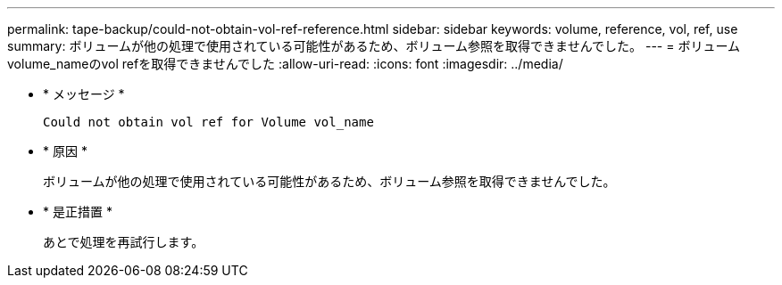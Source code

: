 ---
permalink: tape-backup/could-not-obtain-vol-ref-reference.html 
sidebar: sidebar 
keywords: volume, reference, vol, ref, use 
summary: ボリュームが他の処理で使用されている可能性があるため、ボリューム参照を取得できませんでした。 
---
= ボリュームvolume_nameのvol refを取得できませんでした
:allow-uri-read: 
:icons: font
:imagesdir: ../media/


[role="lead"]
* * メッセージ *
+
`Could not obtain vol ref for Volume vol_name`

* * 原因 *
+
ボリュームが他の処理で使用されている可能性があるため、ボリューム参照を取得できませんでした。

* * 是正措置 *
+
あとで処理を再試行します。


